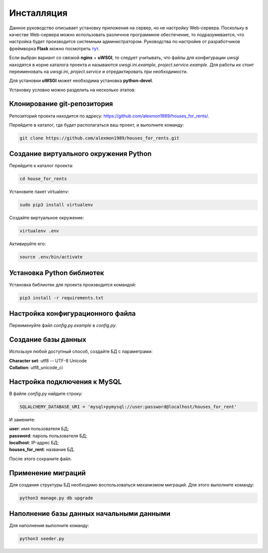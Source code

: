 ***********
Инсталляция
***********

Данное руководство описывает установку приложения на сервер, но не настройку Web-сервера.
Поскольку в качестве Web-сервера можно использовать различное программное обеспечение, то подразумевается,
что настройка будет производится системным администратором. Руководства по настройке от разработчиков фреймворка **Flask**
можно посмотреть `тут <http://flask.pocoo.org/docs/0.11/deploying/>`_.

Если выбран вариант со связкой **nginx** + **uWSGI**, то следует учитывать, что файлы для конфигурации uwsgi
находятся в корне каталога проекта и называются *uwsgi.ini.example*, *project.service.example*.
Для работы их стоит переименовать на *uwsgi.ini*, *project.service* и отредактировать при необходимости.

Для установки **uWSGI** может необходима установка **python-devel**.

Установку условно можно разделить на несколько этапов:

Клонирование git-репозитория
----------------------------

Репозиторий проекта находится по адресу: `https://github.com/alexmon1989/houses_for_rents/ <https://github.com/alexmon1989/houses_for_rents/>`_.

Перейдите в каталог, где будет располагаться ваш проект, и выполните команду:

.. code-block:: bash

   git clone https://github.com/alexmon1989/houses_for_rents.git

Создание виртуального окружения Python
--------------------------------------

Перейдите к каталог проекта:

.. code-block:: bash

    cd house_for_rents

Установите пакет virtualenv:

.. code-block:: bash

    sudo pip3 install virtualenv

Создайте виртуальное окружение:

.. code-block:: bash

    virtualenv .env

Активируйте его:

.. code-block:: bash

    source .env/bin/activate

Установка Python библиотек
--------------------------

Установка библиотек для проекта производится командой:

.. code-block:: bash

    pip3 install -r requirements.txt

Настройка конфигурационного файла
---------------------------------

Переименуйте файл *config.py.example* в *config.py*.

Создание базы данных
--------------------

Испозьзуя любой доступный способ, создайте БД с параметрами:

| **Character set**: utf8 -- UTF-8 Unicode
| **Collation**: utf8_unicode_ci

Настройка подключения к MySQL
-----------------------------

В файле *config.py* найдите строку:

.. code-block:: python

    SQLALCHEMY_DATABASE_URI = 'mysql+pymysql://user:password@localhost/houses_for_rent'

И замените:

| **user**: имя пользователя БД;
| **password**: пароль пользователя БД;
| **localhost**: IP-адрес БД;
| **houses_for_rent**: название БД.

После этого сохраните файл.

Применение миграций
-------------------

Для создания структуры БД необходимо воспользоваться механизмом миграций. Для этого выполните команду:

.. code-block:: bash

    python3 manage.py db upgrade

Наполнение базы данных начальными данными
-----------------------------------------

Для наполнения выполните команду:

.. code-block:: bash

    python3 seeder.py
